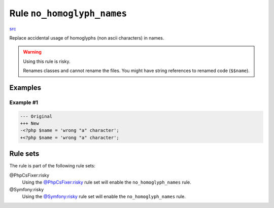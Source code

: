 ===========================
Rule ``no_homoglyph_names``
===========================

`src <../../../src/Fixer/Naming/NoHomoglyphNamesFixer.php>`_

Replace accidental usage of homoglyphs (non ascii characters) in names.

.. warning:: Using this rule is risky.

   Renames classes and cannot rename the files. You might have string references
   to renamed code (``$$name``).

Examples
--------

Example #1
~~~~~~~~~~

.. code-block:: diff

   --- Original
   +++ New
   -<?php $nаmе = 'wrong "a" character';
   +<?php $name = 'wrong "a" character';

Rule sets
---------

The rule is part of the following rule sets:

@PhpCsFixer:risky
  Using the `@PhpCsFixer:risky <./../../ruleSets/PhpCsFixerRisky.rst>`_ rule set will enable the ``no_homoglyph_names`` rule.

@Symfony:risky
  Using the `@Symfony:risky <./../../ruleSets/SymfonyRisky.rst>`_ rule set will enable the ``no_homoglyph_names`` rule.
